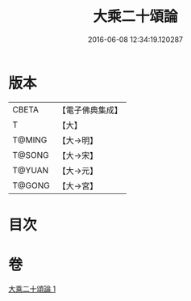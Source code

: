 #+TITLE: 大乘二十頌論 
#+DATE: 2016-06-08 12:34:19.120287

* 版本
 |     CBETA|【電子佛典集成】|
 |         T|【大】     |
 |    T@MING|【大→明】   |
 |    T@SONG|【大→宋】   |
 |    T@YUAN|【大→元】   |
 |    T@GONG|【大→宮】   |

* 目次

* 卷
[[file:KR6m0021_001.txt][大乘二十頌論 1]]

